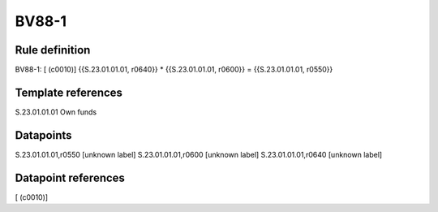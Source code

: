 ======
BV88-1
======

Rule definition
---------------

BV88-1: [ (c0010)] {{S.23.01.01.01, r0640}} * {{S.23.01.01.01, r0600}} = {{S.23.01.01.01, r0550}}


Template references
-------------------

S.23.01.01.01 Own funds


Datapoints
----------

S.23.01.01.01,r0550 [unknown label]
S.23.01.01.01,r0600 [unknown label]
S.23.01.01.01,r0640 [unknown label]


Datapoint references
--------------------

[ (c0010)]
